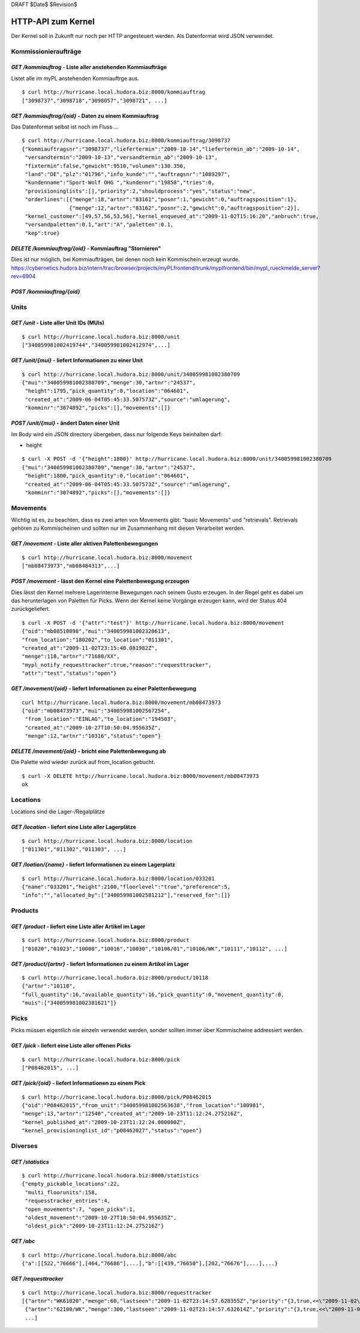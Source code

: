 DRAFT $Date$ $Revision$

===================
HTTP-API zum Kernel
===================

Der Kernel soll in Zukunft nur noch per HTTP angesteuert werden. Als Datenformat
wird JSON verwendet.


Kommissionieraufträge
=====================

`GET /kommiauftrag` - Liste aller anstehenden Kommiaufträge
-----------------------------------------------------------

Listet alle im myPL anstehenden Kommiauftrge aus.

::

  $ curl http://hurricane.local.hudora.biz:8000/kommiauftrag
  ["3098737","3098718","3098057","3098721", ...]

`GET /kommiauftrag/{oid}` - Daten zu einem Kommiauftrag
-------------------------------------------------------

Das Datenformat selbst ist noch im Fluss ...

::
  
  $ curl http://hurricane.local.hudora.biz:8000/kommiauftrag/3098737
  {"kommiauftragsnr":"3098737","liefertermin":"2009-10-14","liefertermin_ab":"2009-10-14",
   "versandtermin":"2009-10-13","versandtermin_ab":"2009-10-13",
   "fixtermin":false,"gewicht":9510,"volumen":130.356,
   "land":"DE","plz":"01796","info_kunde":"","auftragsnr":"1089297",
   "kundenname":"Sport-Wolf OHG ","kundennr":"19858","tries":0,
   "provisioninglists":[],"priority":2,"shouldprocess":"yes","status":"new",
   "orderlines":[{"menge":18,"artnr":"83161","posnr":1,"gewicht":0,"auftragsposition":1},
                 {"menge":12,"artnr":"83162","posnr":2,"gewicht":0,"auftragsposition":2}],
   "kernel_customer":[49,57,56,53,56],"kernel_enqueued_at":"2009-11-02T15:16:20","anbruch":true,
   "versandpaletten":0.1,"art":"A","paletten":0.1,
   "kep":true}


`DELETE /kommiauftrag/{oid}` - Kommiauftrag "Stornieren"
--------------------------------------------------------

Dies ist nur möglich, bei Kommiaufträgen, bei denen noch kein Kommischein erzeugt wurde. 
https://cybernetics.hudora.biz/intern/trac/browser/projects/myPLfrontend/trunk/myplfrontend/bin/mypl_rueckmelde_server?rev=6904


`POST /kommiauftrag/{oid}`
--------------------------




Units
=====

`GET /unit` - Liste aller Unit IDs (MUIs)
-----------------------------------------

::

  $ curl http://hurricane.local.hudora.biz:8000/unit
  ["340059981002419744","340059981002412974",...]


`GET /unit/{mui}` - liefert Informationen zu einer Unit
-------------------------------------------------------

::

  $ curl http://hurricane.local.hudora.biz:8000/unit/340059981002380709
  {"mui":"340059981002380709","menge":30,"artnr":"24537",
   "height":1795,"pick_quantity":0,"location":"064601",
   "created_at":"2009-06-04T05:45:33.507573Z","source":"umlagerung",
   "komminr":"3074892","picks":[],"movements":[]}


`POST /unit/{mui}` - ändert Daten einer Unit
--------------------------------------------

Im Body wird ein JSON directory übergeben, dass nur folgende Keys beinhalten darf:

- height

::

  $ curl -X POST -d '{"height":1800}' http://hurricane.local.hudora.biz:8000/unit/340059981002380709
  {"mui":"340059981002380709","menge":30,"artnr":"24537",
   "height":1800,"pick_quantity":0,"location":"064601",
   "created_at":"2009-06-04T05:45:33.507573Z","source":"umlagerung",
   "komminr":"3074892","picks":[],"movements":[]}


Movements
=========

Wichtig ist es, zu beachten, dass es zwei arten von Movements gibt: "basic Movements" und "retrievals".
Retrievals gehören zu Kommischeinen und sollten nur im Zusammenhang mit diesen Verarbeitet werden.

`GET /movement` - Liste aller aktiven Palettenbewegungen
--------------------------------------------------------

::

  $ curl http://hurricane.local.hudora.biz:8000/movement
  ["mb08473973","mb08484313",...]


`POST /movement` - lässt den Kernel eine Palettenbewegung erzeugen
------------------------------------------------------------------

Dies lässt den Kernel mehrere Lagerinterne Bewegungen nach seinem Gusto erzeugen.
In der Regel geht es dabei um das herunterlagen von Paletten für Picks.
Wenn der Kernel keine Vorgänge erzeugen kann, wird der Status 404 zurückgeliefert.

::

  $ curl -X POST -d '{"attr":"test"}' http://hurricane.local.hudora.biz:8000/movement
  {"oid":"mb08510898","mui":"340059981002320613",
  "from_location":"180202","to_location":"011301",
  "created_at":"2009-11-02T23:15:40.081982Z",
  "menge":118,"artnr":"71680/XX",
  "mypl_notify_requesttracker":true,"reason":"requesttracker",
  "attr":"test","status":"open"}


`GET /movement/{oid}` - liefert Informationen zu einer Palettenbewegung
-----------------------------------------------------------------------

::

  curl http://hurricane.local.hudora.biz:8000/movement/mb08473973
  {"oid":"mb08473973","mui":"340059981002567254",
   "from_location":"EINLAG","to_location":"194503",
   "created_at":"2009-10-27T10:50:04.955635Z",
   "menge":12,"artnr":"10316","status":"open"}


`DELETE /movement/{oid}` - bricht eine Palettenbewegung ab
----------------------------------------------------------

Die Palette wird wieder zurück auf from_location gebucht.

::

  $ curl -X DELETE http://hurricane.local.hudora.biz:8000/movement/mb08473973
  ok


Locations
=========

Locations sind die Lager-/Regalplätze


`GET /location` - liefert eine Liste aller Lagerplätze
------------------------------------------------------

::

  $ curl http://hurricane.local.hudora.biz:8000/location
  ["011301","011302","011303", ...]


`GET /loation/{name}` - liefert Informationen zu einem Lagerplatz
-----------------------------------------------------------------

::

  $ curl http://hurricane.local.hudora.biz:8000/location/033201
  {"name":"033201","height":2100,"floorlevel":"true","preference":5,
  "info":"","allocated_by":["340059981002581212"],"reserved_for":[]}


Products
========


`GET /product` - liefert eine Liste aller Artikel im Lager
----------------------------------------------------------

::

  $ curl http://hurricane.local.hudora.biz:8000/product
  ["01020","01023","10008","10016","10030","10106/01","10106/WK","10111","10112", ...]


`GET /product/{artnr}` - liefert Informationen zu einem Artikel im Lager
------------------------------------------------------------------------

::

  $ curl http://hurricane.local.hudora.biz:8000/product/10118
  {"artnr":"10118",
  "full_quantity":16,"available_quantity":16,"pick_quantity":0,"movement_quantity":0,
  "muis":["340059981002381621"]}


Picks
=====

Picks müssen eigentlich nie einzeln verwendet werden, sonder sollten immer über Kommischeine addressiert
werden.

`GET /pick` - liefert eine Liste aller offenen Picks
----------------------------------------------------

::

  $ curl http://hurricane.local.hudora.biz:8000/pick
  ["P08462015", ...]


`GET /pick/{oid}` - liefert Informationen zu einem Pick
-------------------------------------------------------

::

  $ curl http://hurricane.local.hudora.biz:8000/pick/P08462015
  {"oid":"P08462015","from_unit":"340059981002563638","from_location":"100901",
  "menge":13,"artnr":"12540","created_at":"2009-10-23T11:12:24.275216Z",
  "kernel_published_at":"2009-10-23T11:12:24.000000Z",
  "kernel_provisioninglist_id":"p08462027","status":"open"}


Diverses
========


`GET /statistics`
-----------------

::

  $ curl http://hurricane.local.hudora.biz:8000/statistics
  {"empty_pickable_locations":22,
   "multi_floorunits":158,
   "requesstracker_entries":4,
   "open_movements":7, "open_picks":1,
   "oldest_movement":"2009-10-27T10:50:04.955635Z",
   "oldest_pick":"2009-10-23T11:12:24.275216Z"}


`GET /abc`
----------

::

  $ curl http://hurricane.local.hudora.biz:8000/abc       
  {"a":[[522,"76666"],[464,"76686"],...],"b":[[439,"76650"],[202,"76676"],...],...}


`GET /requesttracker`
---------------------

:: 

  $ curl http://hurricane.local.hudora.biz:8000/requesttracker
  [{"artnr":"WK61020","menge":60,"lastseen":"2009-11-02T23:14:57.628355Z","priority":"{3,true,<<\"2009-11-02\">>,<<\"2009-11-03\">>,0,\"19770\"}"},
   {"artnr":"62100/WK","menge":300,"lastseen":"2009-11-02T23:14:57.632614Z","priority":"{3,true,<<\"2009-11-02\">>,<<\"2009-11-03\">>,0,\"19770\"}"},
   ...]


